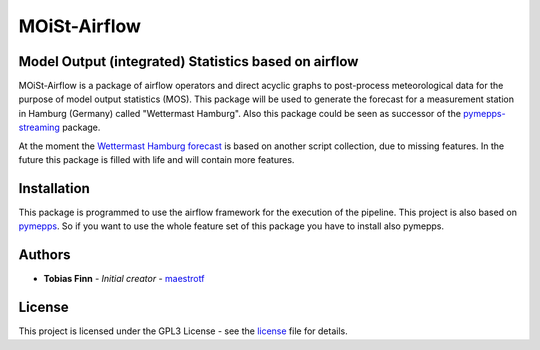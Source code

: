 MOiSt-Airflow
=============


Model Output (integrated) Statistics based on airflow
-----------------------------------------------------
MOiSt-Airflow is a package of airflow operators and direct acyclic graphs to
post-process meteorological data for the purpose of model output statistics
(MOS). This package will be used to generate the forecast for a measurement
station in Hamburg (Germany) called "Wettermast Hamburg". Also this package
could be seen as successor of the
`pymepps-streaming <https://github.com/maestrotf/pymepps-streaming>`_ package.

At the moment the
`Wettermast Hamburg forecast
<http://wettermast.uni-hamburg.de/frame.php?doc=Vorhersage.htm>`_ is based on
another script collection, due to missing features. In the future this package
is filled with life and will contain more features.


Installation
------------
This package is programmed to use the airflow framework for the execution of the
pipeline. This project is also based on
`pymepps <https://github.com/maestrotf/pymepps>`_. So if you want to use the
whole feature set of this package you have to install also pymepps.

Authors
-------
* **Tobias Finn** - *Initial creator* - `maestrotf <https://github.com/maestrotf>`_

License
-------
This project is licensed under the GPL3 License - see the
`license <LICENSE.md>`_ file for details.
